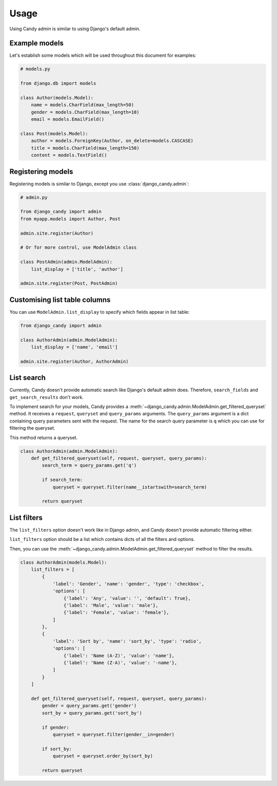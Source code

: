 Usage
=====

Using Candy admin is similar to using Django's default admin.

Example models
--------------

Let's establish some models which will be used throughout this document for 
examples:

.. code-block:: python
    
    # models.py

    from django.db import models

    class Author(models.Model):
        name = models.CharField(max_length=50)
        gender = models.CharField(max_length=10)
        email = models.EmailField()

    class Post(models.Model):
        author = models.ForeignKey(Author, on_delete=models.CASCASE)
        title = models.CharField(max_length=150)
        content = models.TextField()

Registering models
------------------

Registering models is similar to Django, except you use 
:class:`django_candy.admin`:

.. code-block:: python

    # admin.py

    from django_candy import admin
    from myapp.models import Author, Post

    admin.site.register(Author)

    # Or for more control, use ModelAdmin class

    class PostAdmin(admin.ModelAdmin):
        list_display = ['title', 'author']

    admin.site.register(Post, PostAdmin)

Customising list table columns
------------------------------

You can use ``ModelAdmin.list_display`` to specify which fields appear in 
list table:

.. code-block:: python

    from django_candy import admin

    class AuthorAdmin(admin.ModelAdmin):
        list_display = ['name', 'email']

    admin.site.register(Author, AuthorAdmin)


.. _usage-list-search:

List search
-----------

Currently, Candy doesn't provide automatic search like Django's default admin 
does. Therefore, ``search_fields`` and ``get_search_results`` don't work. 

To implement search for your models, Candy provides a 
:meth:`~django_candy.admin.ModelAdmin.get_filtered_queryset` method. It receives 
a ``request``, ``queryset`` and ``query_params`` arguments. The ``query_params`` 
argument is a dict containing query parameters sent with the request. The name 
for the search query parameter is ``q`` which you can use for filtering the queryset. 

This method returns a queryset.

.. code-block:: python
    
    class AuthorAdmin(admin.ModelAdmin):
        def get_filtered_queryset(self, request, queryset, query_params):
            search_term = query_params.get('q')

            if search_term:
                queryset = queryset.filter(name__istartswith=search_term)

            return queryset


.. _usage-list-filters:

List filters
------------

The ``list_filters`` option doesn't work like in Django admin, and Candy doesn't 
provide automatic filtering either.

``list_filters`` option should be a list which contains dicts of all the 
filters and options.

Then, you can use the :meth:`~django_candy.admin.ModelAdmin.get_filtered_queryset` 
method to filter the results.

.. code-block:: python
    
    class AuthorAdmin(models.Model):
        list_filters = [
            {
                'label': 'Gender', 'name': 'gender', 'type': 'checkbox',
                'options': [
                    {'label': 'Any', 'value': '', 'default': True},
                    {'label': 'Male', 'value': 'male'},
                    {'label': 'Female', 'value': 'female'},
                ]
            },
            {
                'label': 'Sort by', 'name': 'sort_by', 'type': 'radio',
                'options': [
                    {'label': 'Name (A-Z)', 'value': 'name'},
                    {'label': 'Name (Z-A)', 'value': '-name'},
                ]
            }
        ]

        def get_filtered_queryset(self, request, queryset, query_params):
            gender = query_params.get('gender')
            sort_by = query_params.get('sort_by')

            if gender:
                queryset = queryset.filter(gender__in=gender)

            if sort_by:
                queryset = queryset.order_by(sort_by)

            return queryset
